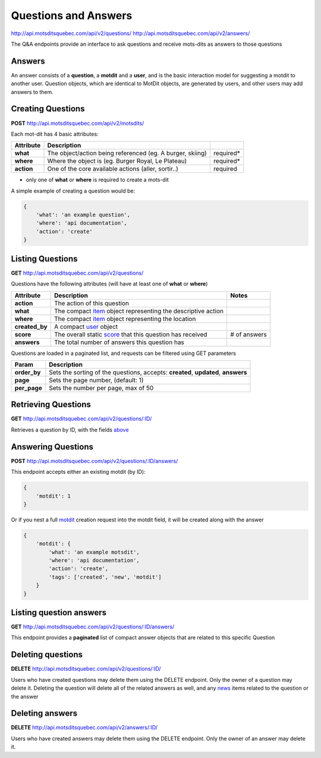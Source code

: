 Questions and Answers
=====================

http://api.motsditsquebec.com/api/v2/questions/
http://api.motsditsquebec.com/api/v2/answers/

The Q&A endpoints provide an interface to ask questions and receive mots-dits as answers to those questions


Answers
-------

An answer consists of a **question**, a **motdit** and a **user**, and is the basic interaction model for suggesting a motdit to another user. Question objects, which are identical to MotDit objects, are generated by users, and other users may add answers to them.


Creating Questions
------------------

**POST** http://api.motsditsquebec.com/api/v2/motsdits/

Each mot-dit has 4 basic attributes:

+------------+-----------------------------------------------------------+-----------+
| Attribute  |                        Description                        |           |
+============+===========================================================+===========+
| **what**   | The object/action being referenced (eg. A burger, skiing) | required* |
+------------+-----------------------------------------------------------+-----------+
| **where**  | Where the object is (eg. Burger Royal, Le Plateau)        | required* |
+------------+-----------------------------------------------------------+-----------+
| **action** | One of the core available actions (aller, sortir..)       | required  |
+------------+-----------------------------------------------------------+-----------+

* only one of **what** or **where** is required to create a mots-dit

A simple example of creating a question would be:

.. code-block:: javascript

    {
        'what': 'an example question',
        'where': 'api documentation',
        'action': 'create'
    }

Listing Questions
-----------------

**GET** http://api.motsditsquebec.com/api/v2/questions/

Questions have the following attributes (will have at least one of **what** or **where**)

+----------------+--------------------------------------------------------------+--------------+
|   Attribute    |                         Description                          |    Notes     |
+================+==============================================================+==============+
| **action**     | The action of this question                                  |              |
+----------------+--------------------------------------------------------------+--------------+
| **what**       | The compact item_ object representing the descriptive action |              |
+----------------+--------------------------------------------------------------+--------------+
| **where**      | The compact item_ object representing the location           |              |
+----------------+--------------------------------------------------------------+--------------+
| **created_by** | A compact user_ object                                       |              |
+----------------+--------------------------------------------------------------+--------------+
| **score**      | The overall static score_ that this question has received    | # of answers |
+----------------+--------------------------------------------------------------+--------------+
| **answers**    | The total number of answers this question has                |              |
+----------------+--------------------------------------------------------------+--------------+

Questions are loaded in a paginated list, and requests can be filtered using GET parameters

+--------------+-----------------------------------------------------------------------------------+
|    Param     |                                    Description                                    |
+==============+===================================================================================+
| **order_by** | Sets the sorting of the questions, accepts: **created**, **updated**, **answers** |
+--------------+-----------------------------------------------------------------------------------+
| **page**     | Sets the page number, (default: 1)                                                |
+--------------+-----------------------------------------------------------------------------------+
| **per_page** | Sets the number per page, max of 50                                               |
+--------------+-----------------------------------------------------------------------------------+

Retrieving Questions
--------------------

**GET** http://api.motsditsquebec.com/api/v2/questions/:ID/

Retrieves a question by ID, with the fields above_


Answering Questions
-------------------

**POST** http://api.motsditsquebec.com/api/v2/questions/:ID/answers/

This endpoint accepts either an existing motdit (by ID):

.. code-block:: javascript

    {
        'motdit': 1
    }

Or if you nest a full motdit_ creation request into the motdit field, it will be created along with the answer

.. code-block:: javascript

    {
        'motdit': {
            'what': 'an example motsdit',
            'where': 'api documentation',
            'action': 'create',
            'tags': ['created', 'new', 'motdit']
        }
    }

Listing question answers
------------------------

**GET** http://api.motsditsquebec.com/api/v2/questions/:ID/answers/

This endpoint provides a **paginated** list of compact answer objects that are related to this specific Question


Deleting questions
------------------

**DELETE** http://api.motsditsquebec.com/api/v2/questions/:ID/

Users who have created questions may delete them using the DELETE endpoint. Only the owner of a question may delete it. Deleting the question will delete all of the related answers as well, and any news_ items related to the question or the answer


Deleting answers
----------------

**DELETE** http://api.motsditsquebec.com/api/v2/answers/:ID/

Users who have created answers may delete them using the DELETE endpoint. Only the owner of an answer may delete it.

.. _motdit: motsdits.html
.. _news: news.html
.. _item: items.html
.. _user: users.html
.. _score: scores.html
.. _above: #Listing Questions
